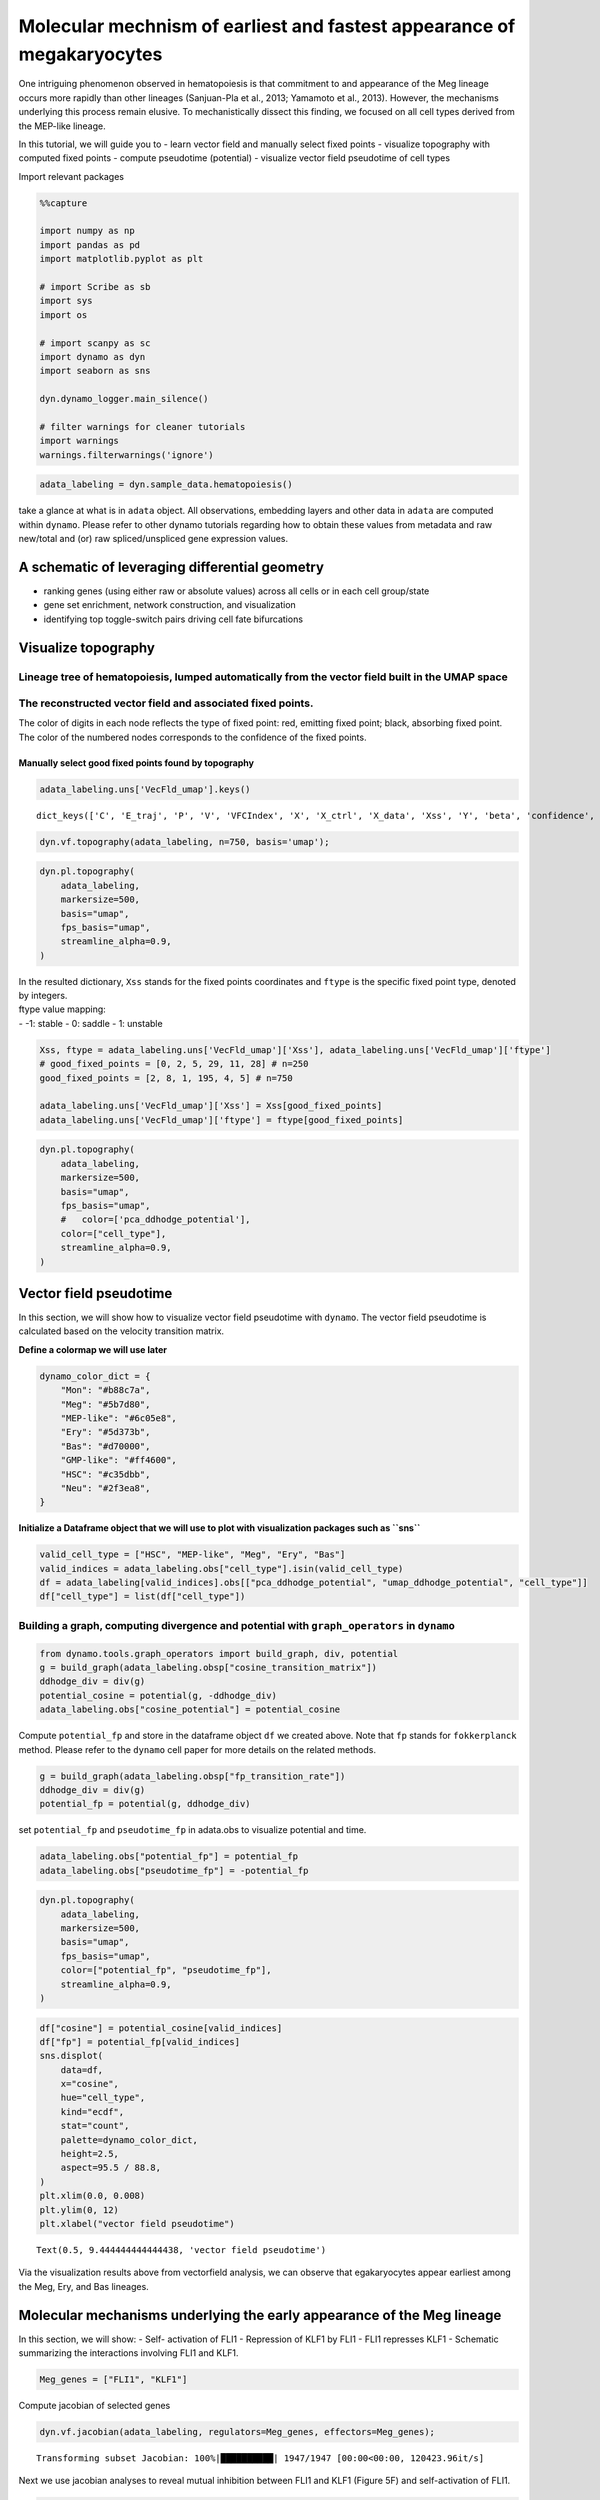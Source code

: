 Molecular mechnism of earliest and fastest appearance of megakaryocytes
=======================================================================

One intriguing phenomenon observed in hematopoiesis is that commitment
to and appearance of the Meg lineage occurs more rapidly than other
lineages (Sanjuan-Pla et al., 2013; Yamamoto et al., 2013). However, the
mechanisms underlying this process remain elusive. To mechanistically
dissect this finding, we focused on all cell types derived from the
MEP-like lineage.

In this tutorial, we will guide you to - learn vector field and manually
select fixed points - visualize topography with computed fixed points -
compute pseudotime (potential) - visualize vector field pseudotime of
cell types

Import relevant packages

.. code:: ipython3

    %%capture
    
    import numpy as np
    import pandas as pd
    import matplotlib.pyplot as plt
    
    # import Scribe as sb
    import sys
    import os
    
    # import scanpy as sc
    import dynamo as dyn
    import seaborn as sns
    
    dyn.dynamo_logger.main_silence()
    
    # filter warnings for cleaner tutorials
    import warnings
    warnings.filterwarnings('ignore')


.. code:: ipython3

    adata_labeling = dyn.sample_data.hematopoiesis()


take a glance at what is in ``adata`` object. All observations,
embedding layers and other data in ``adata`` are computed within
``dynamo``. Please refer to other dynamo tutorials regarding how to
obtain these values from metadata and raw new/total and (or) raw
spliced/unspliced gene expression values.

A schematic of leveraging differential geometry
-----------------------------------------------

-  ranking genes (using either raw or absolute values) across all cells
   or in each cell group/state
-  gene set enrichment, network construction, and visualization
-  identifying top toggle-switch pairs driving cell fate bifurcations

.. figure:: ../hsc_images/fig5_a.png
   :alt: fig5_A

Visualize topography
--------------------

Lineage tree of hematopoiesis, lumped automatically from the vector field built in the UMAP space
~~~~~~~~~~~~~~~~~~~~~~~~~~~~~~~~~~~~~~~~~~~~~~~~~~~~~~~~~~~~~~~~~~~~~~~~~~~~~~~~~~~~~~~~~~~~~~~~~

.. figure:: ../hsc_images/fig5_C.png
   :alt: fig5_C

The reconstructed vector field and associated fixed points.
~~~~~~~~~~~~~~~~~~~~~~~~~~~~~~~~~~~~~~~~~~~~~~~~~~~~~~~~~~~

The color of digits in each node reflects the type of fixed point: red,
emitting fixed point; black, absorbing fixed point. The color of the
numbered nodes corresponds to the confidence of the fixed points.

Manually select good fixed points found by topography
^^^^^^^^^^^^^^^^^^^^^^^^^^^^^^^^^^^^^^^^^^^^^^^^^^^^^

.. code:: ipython3

    adata_labeling.uns['VecFld_umap'].keys()




.. parsed-literal::

    dict_keys(['C', 'E_traj', 'P', 'V', 'VFCIndex', 'X', 'X_ctrl', 'X_data', 'Xss', 'Y', 'beta', 'confidence', 'ctrl_idx', 'ftype', 'grid', 'grid_V', 'iteration', 'method', 'nullcline', 'sigma2', 'tecr_traj', 'valid_ind', 'xlim', 'ylim'])



.. code:: ipython3

    dyn.vf.topography(adata_labeling, n=750, basis='umap');


.. code:: ipython3

    dyn.pl.topography(
        adata_labeling,
        markersize=500,
        basis="umap",
        fps_basis="umap",
        streamline_alpha=0.9,
    )



.. image:: output_13_0.png
   :width: 602px
   :height: 390px


| In the resulted dictionary, ``Xss`` stands for the fixed points
  coordinates and ``ftype`` is the specific fixed point type, denoted by
  integers.
| ftype value mapping:
| - -1: stable - 0: saddle - 1: unstable

.. code:: ipython3

    Xss, ftype = adata_labeling.uns['VecFld_umap']['Xss'], adata_labeling.uns['VecFld_umap']['ftype']
    # good_fixed_points = [0, 2, 5, 29, 11, 28] # n=250
    good_fixed_points = [2, 8, 1, 195, 4, 5] # n=750
    
    adata_labeling.uns['VecFld_umap']['Xss'] = Xss[good_fixed_points]
    adata_labeling.uns['VecFld_umap']['ftype'] = ftype[good_fixed_points]


.. code:: ipython3

    dyn.pl.topography(
        adata_labeling,
        markersize=500,
        basis="umap",
        fps_basis="umap",
        #   color=['pca_ddhodge_potential'],
        color=["cell_type"],
        streamline_alpha=0.9,
    )




.. image:: output_16_0.png
   :width: 590px
   :height: 389px


Vector field pseudotime
-----------------------

In this section, we will show how to visualize vector field pseudotime
with ``dynamo``. The vector field pseudotime is calculated based on the
velocity transition matrix.

**Define a colormap we will use later**

.. code:: ipython3

    dynamo_color_dict = {
        "Mon": "#b88c7a",
        "Meg": "#5b7d80",
        "MEP-like": "#6c05e8",
        "Ery": "#5d373b",
        "Bas": "#d70000",
        "GMP-like": "#ff4600",
        "HSC": "#c35dbb",
        "Neu": "#2f3ea8",
    }


**Initialize a Dataframe object that we will use to plot with
visualization packages such as ``sns``**

.. code:: ipython3

    valid_cell_type = ["HSC", "MEP-like", "Meg", "Ery", "Bas"]
    valid_indices = adata_labeling.obs["cell_type"].isin(valid_cell_type)
    df = adata_labeling[valid_indices].obs[["pca_ddhodge_potential", "umap_ddhodge_potential", "cell_type"]]
    df["cell_type"] = list(df["cell_type"])

Building a graph, computing divergence and potential with ``graph_operators`` in ``dynamo``
~~~~~~~~~~~~~~~~~~~~~~~~~~~~~~~~~~~~~~~~~~~~~~~~~~~~~~~~~~~~~~~~~~~~~~~~~~~~~~~~~~~~~~~~~~~

.. code:: ipython3

    from dynamo.tools.graph_operators import build_graph, div, potential
    g = build_graph(adata_labeling.obsp["cosine_transition_matrix"])
    ddhodge_div = div(g)
    potential_cosine = potential(g, -ddhodge_div)
    adata_labeling.obs["cosine_potential"] = potential_cosine


Compute ``potential_fp`` and store in the dataframe object ``df`` we
created above. Note that ``fp`` stands for ``fokkerplanck`` method.
Please refer to the ``dynamo`` cell paper for more details on the
related methods.

.. code:: ipython3

    g = build_graph(adata_labeling.obsp["fp_transition_rate"])
    ddhodge_div = div(g)
    potential_fp = potential(g, ddhodge_div)

set ``potential_fp`` and ``pseudotime_fp`` in adata.obs to visualize
potential and time.

.. code:: ipython3

    adata_labeling.obs["potential_fp"] = potential_fp
    adata_labeling.obs["pseudotime_fp"] = -potential_fp

.. code:: ipython3

    dyn.pl.topography(
        adata_labeling,
        markersize=500,
        basis="umap",
        fps_basis="umap",
        color=["potential_fp", "pseudotime_fp"],
        streamline_alpha=0.9,
    )



.. image:: output_28_0.png
   :width: 965px
   :height: 349px


.. code:: ipython3

    df["cosine"] = potential_cosine[valid_indices]
    df["fp"] = potential_fp[valid_indices]
    sns.displot(
        data=df,
        x="cosine",
        hue="cell_type",
        kind="ecdf",
        stat="count",
        palette=dynamo_color_dict,
        height=2.5,
        aspect=95.5 / 88.8,
    )
    plt.xlim(0.0, 0.008)
    plt.ylim(0, 12)
    plt.xlabel("vector field pseudotime")





.. parsed-literal::

    Text(0.5, 9.444444444444438, 'vector field pseudotime')




.. image:: output_29_1.png
   :width: 365px
   :height: 245px


Via the visualization results above from vectorfield analysis, we can
observe that egakaryocytes appear earliest among the Meg, Ery, and Bas
lineages.

Molecular mechanisms underlying the early appearance of the Meg lineage
-----------------------------------------------------------------------

In this section, we will show: - Self- activation of FLI1 - Repression
of KLF1 by FLI1 - FLI1 represses KLF1 - Schematic summarizing the
interactions involving FLI1 and KLF1.

.. code:: ipython3

    Meg_genes = ["FLI1", "KLF1"]

Compute jacobian of selected genes

.. code:: ipython3

    dyn.vf.jacobian(adata_labeling, regulators=Meg_genes, effectors=Meg_genes);



.. parsed-literal::

    Transforming subset Jacobian: 100%|██████████| 1947/1947 [00:00<00:00, 120423.96it/s]


Next we use jacobian analyses to reveal mutual inhibition between FLI1
and KLF1 (Figure 5F) and self-activation of FLI1.

.. code:: ipython3

    
    dyn.pl.jacobian(
        adata_labeling,
        regulators=Meg_genes,
        effectors=["FLI1"],
        basis="umap",
    )



.. image:: output_36_0.png
   :width: 527px
   :height: 658px


.. code:: ipython3

    dyn.pl.jacobian(
        adata_labeling,
        regulators=["KLF1"],
        effectors=["FLI1"],
        basis="umap",
    )



.. image:: output_37_0.png
   :width: 527px
   :height: 350px


Conclusion: a schematic diagram summarizing the interactions involving FLI1 and KLF1
~~~~~~~~~~~~~~~~~~~~~~~~~~~~~~~~~~~~~~~~~~~~~~~~~~~~~~~~~~~~~~~~~~~~~~~~~~~~~~~~~~~~

Analyses above collectively suggest self-activation of FLI1 maintains
its higher expression in the HSPC state, which biases the HSPCs to first
commit towards the Meg lineage with high speed and acceleration, while
repressing the commitment into erythrocytes through inhibition of KLF1.
Together with the mutual regulation we show ealier in this tutorial, we
can generate the following schematic to summarize the gene network.

.. figure:: ../hsc_images/fig5_f_iv.png
   :alt: fig5_f_iv